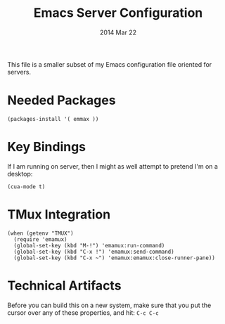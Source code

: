 #+TITLE:  Emacs Server Configuration
#+AUTHOR: Howard Abrams
#+EMAIL:  howard.abrams@gmail.com
#+DATE:   2014 Mar 22
#+TAGS:   emacs

This file is a smaller subset of my Emacs configuration file oriented
for servers.

* Needed Packages

#+BEGIN_SRC elisp
  (packages-install '( emmax ))
#+END_SRC

* Key Bindings

If I am running on server, then I might as well attempt to pretend I'm
on a desktop:

#+BEGIN_SRC elisp
  (cua-mode t)
#+END_SRC

* TMux Integration

  #+BEGIN_SRC elisp
  (when (getenv "TMUX")
    (require 'emamux)
    (global-set-key (kbd "M-!") 'emamux:run-command)
    (global-set-key (kbd "C-x !") 'emamux:send-command)
    (global-set-key (kbd "C-x ~") 'emamux:emamux:close-runner-pane))
  #+END_SRC

* Technical Artifacts

  Before you can build this on a new system, make sure that you put
  the cursor over any of these properties, and hit: =C-c C-c=

#+DESCRIPTION: A literate programming version of my Emacs Initialization for Servers
#+PROPERTY:    results silent
#+PROPERTY:    tangle ~/.emacs.d/elisp/init-server.el
#+PROPERTY:    eval no-export
#+PROPERTY:    comments org
#+OPTIONS:     num:nil toc:nil todo:nil tasks:nil tags:nil
#+OPTIONS:     skip:nil author:nil email:nil creator:nil timestamp:nil
#+INFOJS_OPT:  view:nil toc:nil ltoc:t mouse:underline buttons:0 path:http://orgmode.org/org-info.js

